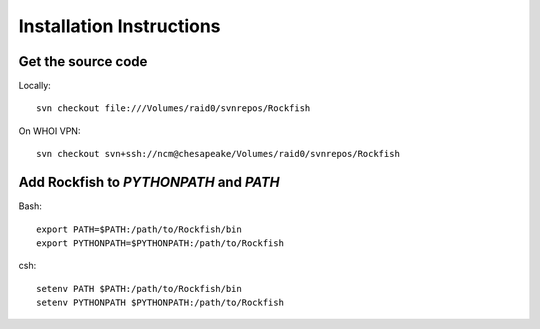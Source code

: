 .. _install:

Installation Instructions
=========================

Get the source code
-------------------
   
Locally:
::

    svn checkout file:///Volumes/raid0/svnrepos/Rockfish

On WHOI VPN:
::

     svn checkout svn+ssh://ncm@chesapeake/Volumes/raid0/svnrepos/Rockfish

.. todo:: Get this code onto a public server once it is somewhat useful.


Add Rockfish to `PYTHONPATH` and `PATH`
---------------------------------------

Bash:
::

     export PATH=$PATH:/path/to/Rockfish/bin
     export PYTHONPATH=$PYTHONPATH:/path/to/Rockfish

csh:
::

     setenv PATH $PATH:/path/to/Rockfish/bin
     setenv PYTHONPATH $PYTHONPATH:/path/to/Rockfish

